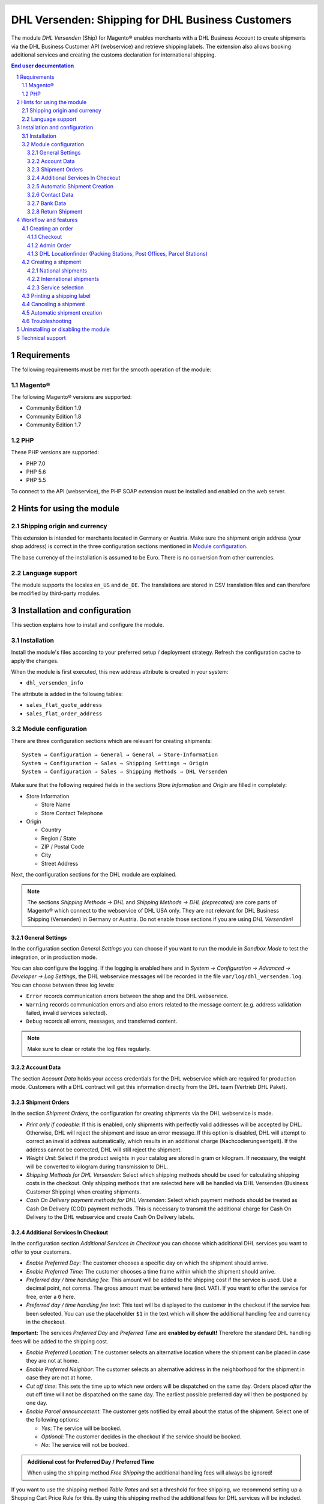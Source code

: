 .. |date| date:: %d/%m/%Y
.. |year| date:: %Y

.. footer::
   .. class:: footertable

   +-------------------------+-------------------------+
   | Stand: |date|           | .. class:: rightalign   |
   |                         |                         |
   |                         | ###Page###/###Total###  |
   +-------------------------+-------------------------+

.. header::
   .. image:: images/dhl.jpg
      :width: 4.5cm
      :height: 1.2cm
      :align: right

.. sectnum::

==================================================
DHL Versenden: Shipping for DHL Business Customers
==================================================

The module *DHL Versenden* (Ship) for Magento® enables merchants with a DHL Business 
Account to create shipments via the DHL Business Customer API (webservice) and 
retrieve shipping labels. The extension also allows booking additional services 
and creating the customs declaration for international shipping.

.. raw:: pdf

   PageBreak

.. contents:: End user documentation

.. raw:: pdf

   PageBreak

Requirements
============

The following requirements must be met for the smooth operation of the module:

Magento®
--------

The following Magento® versions are supported:

- Community Edition 1.9
- Community Edition 1.8
- Community Edition 1.7

PHP
---

These PHP versions are supported:

- PHP 7.0
- PHP 5.6
- PHP 5.5

To connect to the API (webservice), the PHP SOAP extension must be installed 
and enabled on the web server.

Hints for using the module
==========================

Shipping origin and currency
----------------------------

This extension is intended for merchants located in Germany or Austria. 
Make sure the shipment origin address (your shop address) is correct in the 
three configuration sections mentioned in `Module configuration`_.

The base currency of the installation is assumed to be Euro. There is no conversion 
from other currencies.

Language support
----------------

The module supports the locales ``en_US`` and ``de_DE``. The translations are stored 
in CSV translation files and can therefore be modified by third-party modules.

.. raw:: pdf

   PageBreak

Installation and configuration
==============================

This section explains how to install and configure the module.

Installation
------------

Install the module's files according to your preferred setup / deployment strategy. 
Refresh the configuration cache to apply the changes.

When the module is first executed, this new address attribute is created in 
your system:

- ``dhl_versenden_info``

The attribute is added in the following tables:

- ``sales_flat_quote_address``
- ``sales_flat_order_address``

Module configuration
--------------------

There are three configuration sections which are relevant for creating shipments:

::

    System → Configuration → General → General → Store-Information
    System → Configuration → Sales → Shipping Settings → Origin
    System → Configuration → Sales → Shipping Methods → DHL Versenden

Make sure that the following required fields in the sections *Store Information* 
and *Origin* are filled in completely:

* Store Information

  * Store Name
  * Store Contact Telephone
* Origin

  * Country
  * Region / State
  * ZIP / Postal Code
  * City
  * Street Address

Next, the configuration sections for the DHL module are explained.

.. admonition:: Note

   The sections *Shipping Methods → DHL* and *Shipping Methods → DHL (deprecated)*
   are core parts of Magento® which connect to the webservice of DHL USA only. 
   They are not relevant for DHL Business Shipping (Versenden) in Germany or Austria.
   Do not enable those sections if you are using *DHL Versenden*!

.. raw:: pdf

   PageBreak

General Settings
~~~~~~~~~~~~~~~~

In the configuration section *General Settings* you can choose if you want to run 
the module in *Sandbox Mode* to test the integration, or in production mode.

You can also configure the logging. If the logging is enabled here and 
in *System → Configuration → Advanced → Developer → Log Settings*, the DHL 
webservice messages will be recorded in the file ``var/log/dhl_versenden.log``. 
You can choose between three log levels:

* ``Error`` records communication errors between the shop and the DHL webservice.
* ``Warning`` records communication errors and also errors related to the message 
  content (e.g. address validation failed, invalid services selected).
* ``Debug`` records all errors, messages, and transferred content.

.. admonition:: Note

   Make sure to clear or rotate the log files regularly.

Account Data
~~~~~~~~~~~~

The section *Account Data* holds your access credentials for the DHL webservice 
which are required for production mode. Customers with a DHL contract will get 
this information directly from the DHL team (Vertrieb DHL Paket).

Shipment Orders
~~~~~~~~~~~~~~~

In the section *Shipment Orders*, the configuration for creating shipments via 
the DHL webservice is made.

* *Print only if codeable*: If this is enabled, only shipments with perfectly 
  valid addresses will be accepted by DHL. Otherwise, DHL will reject the shipment 
  and issue an error message. If this option is disabled, DHL will attempt to 
  correct an invalid address automatically, which results in an additional charge 
  (Nachcodierungsentgelt). If the address cannot be corrected, DHL will still 
  reject the shipment.
* *Weight Unit*: Select if the product weights in your catalog are stored in 
  gram or kilogram. If necessary, the weight will be converted to kilogram 
  during transmission to DHL.
* *Shipping Methods for DHL Versenden*: Select which shipping methods should be
  used for calculating shipping costs in the checkout. Only shipping methods that are
  selected here will be handled via DHL Versenden (Business Customer Shipping) 
  when creating shipments.
* *Cash On Delivery payment methods for DHL Versenden*: Select which payment methods
  should be treated as Cash On Delivery (COD) payment methods. This is necessary 
  to transmit the additional charge for Cash On Delivery to the DHL webservice 
  and create Cash On Delivery labels.

.. raw:: pdf

   PageBreak

Additional Services In Checkout
~~~~~~~~~~~~~~~~~~~~~~~~~~~~~~~

In the configuration section *Additional Services In Checkout* you can choose which 
additional DHL services you want to offer to your customers.

* *Enable Preferred Day*: The customer chooses a specific day on which the shipment
  should arrive.
* *Enable Preferred Time*: The customer chooses a time frame within which the 
  shipment should arrive.
* *Preferred day / time handling fee*: This amount will be added to the shipping cost
  if the service is used. Use a decimal point, not comma. The gross amount must be
  entered here (incl. VAT). If you want to offer the service for free, enter a ``0`` here.
* *Preferred day / time handling fee text*: This text will be displayed to the customer
  in the checkout if the service has been selected. You can use the placeholder ``$1``
  in the text which will show the additional handling fee and currency in the checkout.

**Important:** The services *Preferred Day* and *Preferred Time* are **enabled by default!**
Therefore the standard DHL handling fees will be added to the shipping cost.

* *Enable Preferred Location*: The customer selects an alternative location where 
  the shipment can be placed in case they are not at home.
* *Enable Preferred Neighbor*: The customer selects an alternative address in the 
  neighborhood for the shipment in case they are not at home.
* *Cut off time*: This sets the time up to which new orders will be dispatched on the
  same day. Orders placed *after* the cut off time will not be dispatched on the same
  day. The earliest possible preferred day will then be postponed by one day.
* *Enable Parcel announcement*: The customer gets notified by email about the status 
  of the shipment. Select one of the following options:

  * *Yes*: The service will be booked.
  * *Optional*: The customer decides in the checkout if the service should be booked.
  * *No*: The service will not be booked.

.. admonition:: Additional cost for Preferred Day / Preferred Time

   When using the shipping method *Free Shipping* the additional handling fees will
   always be ignored!

If you want to use the shipping method *Table Rates* and set a threshold for free shipping,
we recommend setting up a Shopping Cart Price Rule for this. By using this shipping method
the additional fees for DHL services will be included.

.. admonition:: Cut off time

   For this feature the server time of your system is important. To make sure the time
   threshold works as expected, the server time needs to be set correctly. Check if there
   are any offsets due to daylight saving time or differing time zones. Adjust the cut
   off time setting to compensate this, if needed.

.. raw:: pdf

   PageBreak

Automatic Shipment Creation
~~~~~~~~~~~~~~~~~~~~~~~~~~~

The section *Automatic Shipment Creation* lets you choose if shipments should be 
created and package labels retrieved automatically.

You can also configure which order status an order must have to be processed 
automatically. You can use this to exclude specific orders from being processed 
automatically.

Also, the services which should be booked by default can be chosen here.

Contact Data
~~~~~~~~~~~~

In the section *Contact Data* you configure the shipper (sender) data which should 
be used when creating shipments with DHL.

Bank Data
~~~~~~~~~

In the section *Bank Data* you configure the bank account to be used for Cash On 
Delivery (COD) shipments with DHL. The Cash On Delivery amount from the customer 
will be transferred to this bank account.

Please note that you might also have to store the bank data in your DHL account.
Usually, this can be done through the DHL Business Customer Portal
(Geschäftskundenportal).

Return Shipment
~~~~~~~~~~~~~~~

In the section *Return Shipment* you configure the receiver address to be printed 
on the Return Label, if that service was booked.

.. raw:: pdf

   PageBreak

Workflow and features
=====================

Creating an order
-----------------

The following section describes how the extension integrates itself into the order 
process.

Checkout
~~~~~~~~

In the `module configuration`_ the shipping methods have been selected for which DHL 
shipments and labels should be created. If the customer now selects one of those 
shipping methods in the checkout, the configured additional services are offered.

.. image:: images/en/checkout_services.png
   :scale: 45 %

In the checkout step *Payment information* the Cash On Delivery payment methods 
will be disabled if Cash On Delivery is not available for the selected delivery 
address.

The customer can click on the link "Or as an alternative choose a shipment to 
a Parcelstation or a Post Office". This will lead the customer back to the checkout 
step *Shipping address* to select a DHL location. If the module "DHL Locationfinder" 
is installed, the checkbox for using the Location Finder will be activated by default.

.. raw:: pdf

   PageBreak

Admin Order
~~~~~~~~~~~

When creating orders via the Admin Panel, no additional DHL services can be booked. 
The Cash On Delivery payment methods will be disabled if Cash On Delivery is not 
available for the delivery address (same behaviour as in the checkout).


DHL Locationfinder (Packing Stations, Post Offices, Parcel Stations)
~~~~~~~~~~~~~~~~~~~~~~~~~~~~~~~~~~~~~~~~~~~~~~~~~~~~~~~~~~~~~~~~~~~~

The extension *DHL Versenden* only offers limited support for DHL delivery 
addresses in the checkout:

* The format *Packstation 123* in the field *Street* will be recognized.
* The format *Postfiliale 123* in the field *Street* will be recognized.
* A numerical value in the field *Company* will be recognized as Post Number.

A more comprehensive support for creating shipments to DHL addresses via the 
DHL webservice is offered by the separate extension `DHL Location Finder`_ 
starting from version 1.0.2:

* Interactive map for selecting the DHL delivery address.
* Validation of customer input.
* Support for Parcel Stations (Paketshops).

.. _DHL Location Finder: https://www.magentocommerce.com/magento-connect/dhl-location-finder-standortsuche.html

Creating a shipment
-------------------

The following section explains how to create a shipment for an order and how 
to retrieve the shipping label.

National shipments
~~~~~~~~~~~~~~~~~~

In the Admin Panel, select an order whose shipping method is linked to DHL (see 
`Module configuration`_, section *Shipping Methods for DHL Versenden*). Then 
click the button *Ship* on the top of the page.

.. image:: images/en/button_ship.png

You will get to the page *New shipment for order*. Activate the checkbox 
*Create shipping label* and click the button *Submit shipment...*.

.. image:: images/en/button_submit_shipment.png
   :scale: 75 %

Now a popup window for selecting the articles in the package will be opened. Click 
the button *Add products*, select the products, and confirm by clicking 
*Add selected product(s) to package*. The package dimensions are optional.

.. admonition:: Note

   Splitting the products / items into multiple packages is currently not supported 
   by the DHL webservice. As an alternative, you can create several shipments for 
   one order (partial shipment).

The button *OK* in the popup window is now enabled. When clicking it, the shipment 
will be transmitted to DHL and (if the transmission was successful) a shipping 
label will be retrieved. If there was an error, the message from the DHL webservice 
will be displayed, and you can correct the data accordingly, see also Troubleshooting_.

International shipments
~~~~~~~~~~~~~~~~~~~~~~~

For shipments to addresses outside of the EU, additional fields will be displayed 
in the popup window to define the articles in the package. To get the necessary 
customs declaration, you have to enter at least the customs tariff number and 
the content type.

Everything else is the same as described in the section `National shipments`_.

Service selection
~~~~~~~~~~~~~~~~~

Aside from the services that can be selected by the customer in the checkout, there 
are other services available for merchants in the DHL Business Portal 
(Geschäftskundenportal). The available services for the current delivery address 
are shown in the popup window for selecting the shipment articles.

.. image:: images/en/merchant_services.png
   :scale: 175 %

The services selected by the customer in the checkout will already be selected 
here. Also, the service *Address validation* (Print only if codeable) will be 
selected if enabled in the general `Module configuration`_.

.. raw:: pdf

   PageBreak

Printing a shipping label
-------------------------

The successfully retrieved shipping labels can be opened in several locations 
of the Admin Panel:

* Sales → Orders → Mass action *Print shipping labels*
* Sales → Shipments → Mass action *Print shipping labels*
* Detail page of a shipment → Button *Print shipping label*

Canceling a shipment
--------------------

As long as a shipment has not been manifested, it can be canceled via the 
DHL webservice. In the Admin Panel, open the detail page of a shipment and click 
the link *Delete* in the box *Shipping and tracking information* next to the 
tracking number.

.. image:: images/en/shipping_and_tracking.png
   :scale: 75 %

If the shipment was canceled successfully, the tracking number and the 
shipping label will be deleted from the system.

Automatic shipment creation
---------------------------

The process for creating shipments manually can be too time-consuming or 
cumbersome for merchants with a high shipment volume. To make this easier, 
you can automate the process for creating shipments and transmitting them to 
DHL. Enable the automatic shipment creation in the `Module configuration`_ and 
select which services should be booked by default (in addition to those selected 
by the customer in the checkout).

.. admonition:: Note

   The automatic shipment creation requires setting up Cron Jobs.

   ::

      # m h dom mon dow user command
      */15 * * * * /bin/sh /absolute/path/to/magento/cron.sh

Every 15 minutes the DHL extension will collect all orders which are ready for 
shipping (according to the configuration), create shipments, and transmit them 
to DHL. The automatic mode will not include shipments that require customs 
declarations.

If you want to change the timing for the automatic shipment creation, or you need 
a better monitoring of the execution, you can install the extension `Aoe_Scheduler`_.

.. _Aoe_Scheduler:  https://github.com/AOEpeople/Aoe_Scheduler

Troubleshooting
---------------

During the transmission of shipments to DHL, errors can occur. These are often 
caused by an invalid address or an invalid combination of additional services.

When creating shipments manually, the error message will be directly visible. 
Errors that occur during automatic shipment creation will be logged as order 
comments. If the logging is enabled in the module configuration, you can also 
check the shipments in the module's log file.

.. admonition:: Note

   When using the automatic shipment creation, make sure to regularly check 
   the status of your orders to prevent the repeated transmission of invalid 
   shipment requests to DHL.

Erroneous shipment requests can be corrected as follows:

* In the popup window for selecting the package articles, you can disable 
  invalid additional services.
* In the popup window for selecting the package articles, you can disable the 
  address validation. DHL will then attempt to correct an invalid address, which 
  will result in an additional charge.
* On the detail page of the order or shipment, you can edit the receiver address 
  and correct any errors. Use the link *Edit* in the box *Shipping address*.

  .. image:: images/en/edit_address_link.png
     :scale: 75 %

  On this page, you can edit the address fields in the upper part, and the special 
  fields for DHL shipping in the lower part:

  * Street, House number, and address addition
  * Packstation number
  * Postfilial number (Post office)
  * Parcel shop number


.. image:: images/en/edit_address_form.png
   :scale: 175 %

Afterwards, save the address. If the error has been corrected, you can retry 
`Creating a shipment`_.

If a shipment has already been transmitted successfully via the webservice, but 
you want to make changes afterwards, please cancel the shipment first as described 
in the section `Canceling a shipment`_. Then click *Create shipping label...* 
inside the same box *Shipping and tracking information*. From here on, the 
process is the same as described in `Creating a shipment`_.

.. raw:: pdf

   PageBreak

Uninstalling or disabling the module
====================================

To *uninstall* the module, follow these steps:

1. Delete all module files from your file system
2. Remove the address attributes mentioned in the section Installation_
3. Remove the module entry ``dhl_versenden_setup`` from the table ``core_resource``.
4. Remove all module entries ``carriers/dhlversenden/*`` from the table ``core_config_data``.
5. Flush the cache afterwards.

In case you only want to *disable* the module without uninstalling it, set the 
node ``active`` in the file ``app/etc/modules/Dhl_Versenden.xml`` from **true** 
to **false**.


Technical support
=================

In case of questions or problems, please have a look at the Support Portal 
(FAQ) first: http://dhl.support.netresearch.de/

If the problem cannot be resolved, you can contact the support team via the 
Support Portal or by sending an email to dhl.support@netresearch.de
